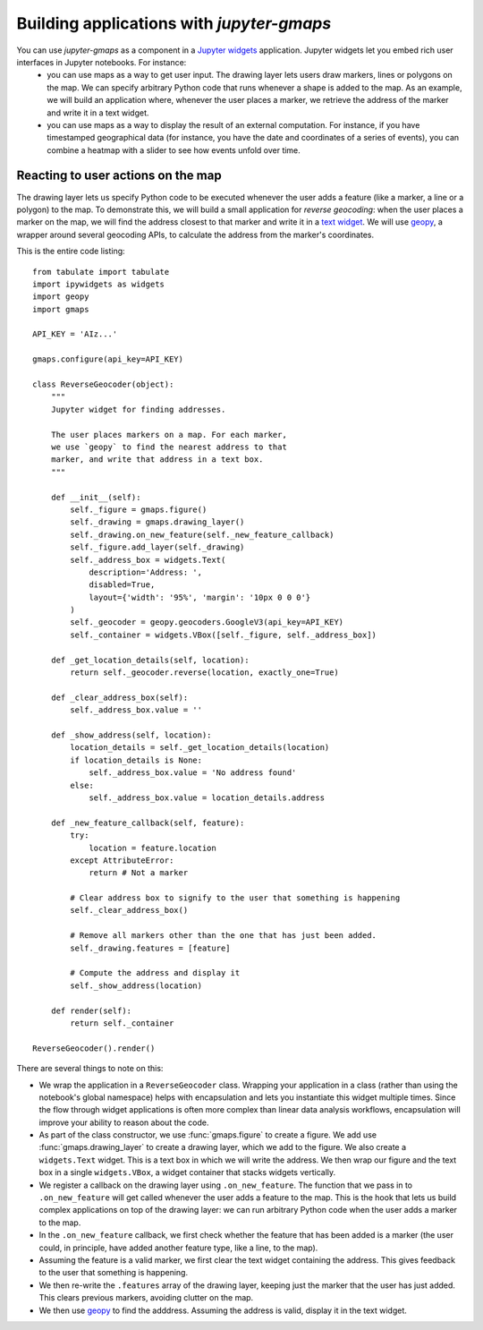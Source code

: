 
Building applications with `jupyter-gmaps`
------------------------------------------

You can use `jupyter-gmaps` as a component in a `Jupyter widgets <https://ipywidgets.readthedocs.io/en/stable/>`_ application. Jupyter widgets let you embed rich user interfaces in Jupyter notebooks. For instance:
 - you can use maps as a way to get user input. The drawing layer lets users draw markers, lines or polygons on the map. We can specify arbitrary Python code that runs whenever a shape is added to the map. As an example, we will build an application where, whenever the user places a marker, we retrieve the address of the marker and write it in a text widget. 
 - you can use maps as a way to display the result of an external computation. For instance, if you have timestamped geographical data (for instance, you have the date and coordinates of a series of events), you can combine a heatmap with a slider to see how events unfold over time.

.. _reacting-to-user-actions:

Reacting to user actions on the map
^^^^^^^^^^^^^^^^^^^^^^^^^^^^^^^^^^^

The drawing layer lets us specify Python code to be executed whenever the user
adds a feature (like a marker, a line or a polygon) to the map. To demonstrate
this, we will build a small application for *reverse geocoding*: when the user
places a marker on the map, we will find the address closest to that marker and
write it in a `text widget
<https://ipywidgets.readthedocs.io/en/stable/examples/Widget%20List.html#Text>`_.
We will use `geopy <https://pypi.python.org/pypi/geopy>`_, a wrapper around
several geocoding APIs, to calculate the address from the marker's coordinates.

This is the entire code listing::

  from tabulate import tabulate
  import ipywidgets as widgets
  import geopy
  import gmaps

  API_KEY = 'AIz...'

  gmaps.configure(api_key=API_KEY)

  class ReverseGeocoder(object):
      """
      Jupyter widget for finding addresses.

      The user places markers on a map. For each marker,
      we use `geopy` to find the nearest address to that
      marker, and write that address in a text box.
      """

      def __init__(self):
          self._figure = gmaps.figure()
          self._drawing = gmaps.drawing_layer()
          self._drawing.on_new_feature(self._new_feature_callback)
          self._figure.add_layer(self._drawing)
          self._address_box = widgets.Text(
              description='Address: ',
              disabled=True,
              layout={'width': '95%', 'margin': '10px 0 0 0'}
          )
          self._geocoder = geopy.geocoders.GoogleV3(api_key=API_KEY)
          self._container = widgets.VBox([self._figure, self._address_box])

      def _get_location_details(self, location):
          return self._geocoder.reverse(location, exactly_one=True)

      def _clear_address_box(self):
          self._address_box.value = ''

      def _show_address(self, location):
          location_details = self._get_location_details(location)
          if location_details is None:
              self._address_box.value = 'No address found'
          else:
              self._address_box.value = location_details.address

      def _new_feature_callback(self, feature):
          try:
              location = feature.location
          except AttributeError:
              return # Not a marker

          # Clear address box to signify to the user that something is happening
          self._clear_address_box()

          # Remove all markers other than the one that has just been added.
          self._drawing.features = [feature]

          # Compute the address and display it
          self._show_address(location)

      def render(self):
          return self._container

  ReverseGeocoder().render()

There are several things to note on this:

- We wrap the application in a ``ReverseGeocoder`` class. Wrapping your
  application in a class (rather than using the notebook's global namespace)
  helps with encapsulation and lets you instantiate this widget multiple times.
  Since the flow through widget applications is often more complex than linear
  data analysis workflows, encapsulation will improve your ability to reason
  about the code.
- As part of the class constructor, we use :func:`gmaps.figure` to create a
  figure. We add use :func:`gmaps.drawing_layer` to create a drawing layer,
  which we add to the figure. We also create a ``widgets.Text`` widget. This is
  a text box in which we will write the address. We then wrap our figure and the
  text box in a single ``widgets.VBox``, a widget container that stacks widgets
  vertically.
- We register a callback on the drawing layer using ``.on_new_feature``. The
  function that we pass in to ``.on_new_feature`` will get called whenever the
  user adds a feature to the map. This is the hook that lets us build complex
  applications on top of the drawing layer: we can run arbitrary Python code
  when the user adds a marker to the map.
- In the ``.on_new_feature`` callback, we first check whether the feature that
  has been added is a marker (the user could, in principle, have added another
  feature type, like a line, to the map).
- Assuming the feature is a valid marker, we first clear the text widget
  containing the address. This gives feedback to the user that something is
  happening.
- We then re-write the ``.features`` array of the drawing layer, keeping just
  the marker that the user has just added. This clears previous markers,
  avoiding clutter on the map.
- We then use `geopy <https://pypi.python.org/pypi/geopy>`_ to find the
  adddress. Assuming the address is valid, display it in the text widget.
